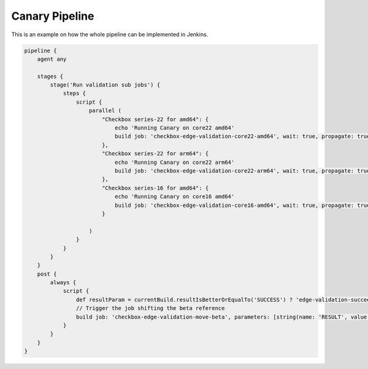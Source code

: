 .. _canary_pipeline:

Canary Pipeline
^^^^^^^^^^^^^^^
This is an example on how the whole pipeline can be implemented in Jenkins.

.. code-block:: groovy
    
    pipeline {
        agent any

        stages {
            stage('Run validation sub jobs') {
                steps {
                    script {
                        parallel (
                            "Checkbox series-22 for amd64": {
                                echo 'Running Canary on core22 amd64'
                                build job: 'checkbox-edge-validation-core22-amd64', wait: true, propagate: true
                            },
                            "Checkbox series-22 for arm64": {
                                echo 'Running Canary on core22 arm64'
                                build job: 'checkbox-edge-validation-core22-arm64', wait: true, propagate: true
                            },
                            "Checkbox series-16 for amd64": {
                                echo 'Running Canary on core16 amd64'
                                build job: 'checkbox-edge-validation-core16-amd64', wait: true, propagate: true
                            }

                        )
                    }
                }
            }
        }
        post {
            always {
                script {
                    def resultParam = currentBuild.resultIsBetterOrEqualTo('SUCCESS') ? 'edge-validation-succeeded' : 'edge-validation-failed'
                    // Trigger the job shifting the beta reference
                    build job: 'checkbox-edge-validation-move-beta', parameters: [string(name: 'RESULT', value: resultParam)]
                }
            }
        }
    }
